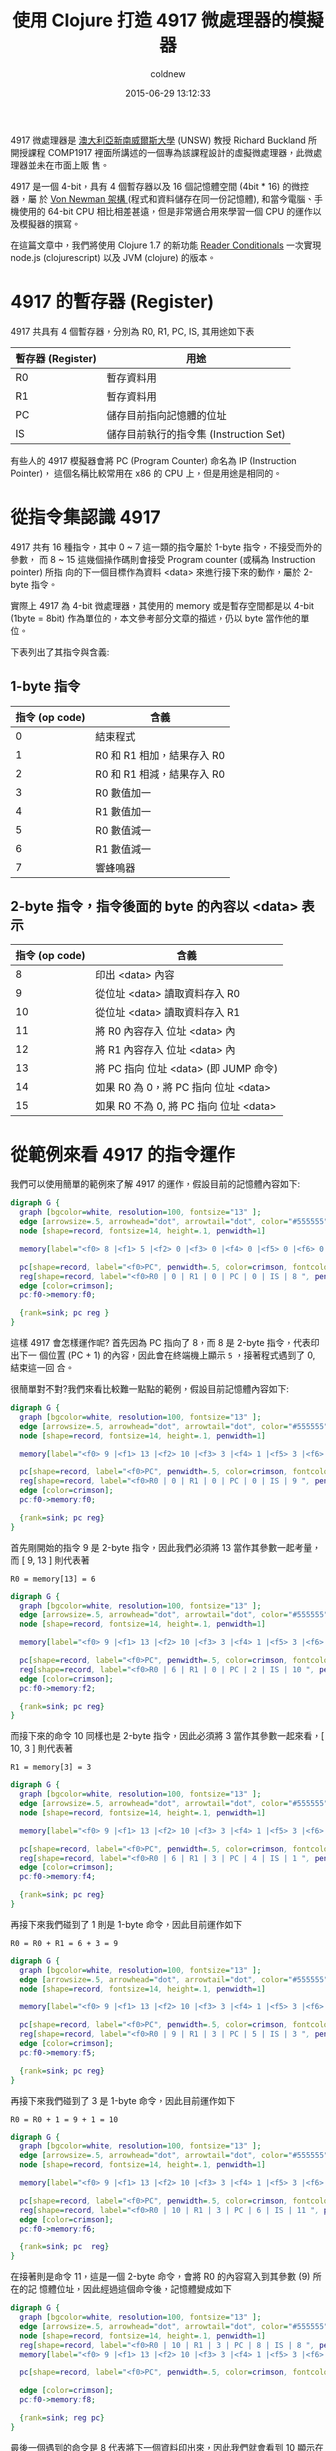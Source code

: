 #+TITLE: 使用 Clojure 打造 4917 微處理器的模擬器
#+AUTHOR: coldnew
#+EMAIL:  coldnew.tw@gmail.com
#+DATE:   2015-06-29 13:12:33
#+LANGUAGE: zh_TW
#+URL:  blog/2015/06/29_clojure4917.html
#+SAVE_AS: blog/2015/06/29_clojure4917.html
#+OPTIONS: num:nil ^:nil
#+TAGS: clojure clojurescript emulator

4917 微處理器是 [[https://en.wikipedia.org/wiki/University_of_New_South_Wales][澳大利亞新南威爾斯大學]] (UNSW) 教授 Richard Buckland 所開授課程
COMP1917 裡面所講述的一個專為該課程設計的虛擬微處理器，此微處理器並未在市面上販
售。

4917 是一個 4-bit，具有 4 個暫存器以及 16 個記憶體空間 (4bit * 16) 的微控器，屬
於 [[https://en.wikipedia.org/wiki/Von_Neumann_architecture][Von Newman 架構 ]](程式和資料儲存在同一份記憶體), 和當今電腦、手機使用的 64-bit
CPU 相比相差甚遠，但是非常適合用來學習一個 CPU 的運作以及模擬器的撰寫。

在這篇文章中，我們將使用 Clojure 1.7 的新功能 [[http://dev.clojure.org/display/design/Reader%2BConditionals%EF%BC%8C%E4%B8%80%E6%AC%A1%E5%AF%A6%E7%8F%BE][Reader Conditionals]] 一次實現
node.js (clojurescript) 以及 JVM (clojure) 的版本。

* 4917 的暫存器 (Register)

4917 共具有 4 個暫存器，分別為 R0, R1, PC, IS, 其用途如下表

#+ATTR_HTML: :class table table-hover
| 暫存器 (Register) | 用途                                   |
|-------------------+----------------------------------------|
| R0                | 暫存資料用                             |
| R1                | 暫存資料用                             |
| PC                | 儲存目前指向記憶體的位址               |
| IS                | 儲存目前執行的指令集 (Instruction Set) |

#+ATTR_HTML: :class alert-info
#+BEGIN_ALERT
有些人的 4917 模擬器會將 PC (Program Counter) 命名為 IP (Instruction Pointer)，
這個名稱比較常用在 x86 的 CPU 上，但是用途是相同的。
#+END_ALERT

* 從指令集認識 4917

4917 共有 16 種指令，其中 0 ~ 7 這一類的指令屬於 1-byte 指令，不接受而外的參數，
而 8 ~ 15 這幾個操作碼則會接受 Program counter (或稱為 Instruction pointer) 所指
向的下一個目標作為資料 <data> 來進行接下來的動作，屬於 2-byte
指令。

#+ATTR_HTML: :class alert-info
#+BEGIN_ALERT
實際上 4917 為 4-bit 微處理器，其使用的 memory 或是暫存空間都是以 4-bit (1byte =
8bit) 作為單位的，本文參考部分文章的描述，仍以 byte 當作他的單位。
#+END_ALERT

下表列出了其指令與含義:

** 1-byte 指令

  #+ATTR_HTML: :class table table-hover
  | 指令 (op code) | 含義                       |
  |----------------+----------------------------|
  |              0 | 結束程式                   |
  |              1 | R0 和 R1 相加，結果存入 R0 |
  |              2 | R0 和 R1 相減，結果存入 R0 |
  |              3 | R0 數值加一                |
  |              4 | R1 數值加一                |
  |              5 | R0 數值減一                |
  |              6 | R1 數值減一                |
  |              7 | 響蜂鳴器                   |

** 2-byte 指令，指令後面的 byte 的內容以 <data> 表示

  #+ATTR_HTML: :class table table-hover
  | 指令 (op code) | 含義                                   |
  |----------------+----------------------------------------|
  |              8 | 印出 <data> 內容                       |
  |              9 | 從位址 <data> 讀取資料存入 R0          |
  |             10 | 從位址 <data> 讀取資料存入 R1          |
  |             11 | 將 R0 內容存入 位址 <data> 內          |
  |             12 | 將 R1 內容存入 位址 <data> 內          |
  |             13 | 將 PC 指向 位址 <data> (即 JUMP 命令)  |
  |             14 | 如果 R0 為 0，將 PC 指向 位址 <data>   |
  |             15 | 如果 R0 不為 0, 將 PC 指向 位址 <data> |

* 從範例來看 4917 的指令運作

我們可以使用簡單的範例來了解 4917 的運作，假設目前的記憶體內容如下:

# ref: https://raw.githubusercontent.com/initpy/go-book/master/slices.rst
#+BEGIN_SRC dot :file data/2015/4917/example1.png
  digraph G {
    graph [bgcolor=white, resolution=100, fontsize="13" ];
    edge [arrowsize=.5, arrowhead="dot", arrowtail="dot", color="#555555"];
    node [shape=record, fontsize=14, height=.1, penwidth=1]

    memory[label="<f0> 8 |<f1> 5 |<f2> 0 |<f3> 0 |<f4> 0 |<f5> 0 |<f6> 0 |<f7> 0 |<f8> 0 |<f9> 0 |<f10> 0 |<f11> 0 |<f12> 0 |<f13> 0 |<f14> 0 |<f15> 0 "];

    pc[shape=record, label="<f0>PC", penwidth=.5, color=crimson, fontcolor=crimson, style=filled, fillcolor=lightpink, width=.3];
    reg[shape=record, label="<f0>R0 | 0 | R1 | 0 | PC | 0 | IS | 8 ", penwidth=.8, width=.3, fontsize=8, fontcolor=steelblue4, color=steelblue4];
    edge [color=crimson];
    pc:f0->memory:f0;

    {rank=sink; pc reg }
  }
#+END_SRC

#+RESULTS:
[[file:data/2015/4917/example1.png]]

這樣 4917 會怎樣運作呢? 首先因為 PC 指向了 8，而 8 是 2-byte 指令，代表印出下一
個位置 (PC + 1) 的內容，因此會在終端機上顯示 =5= ，接著程式遇到了 0, 結束這一回
合。

很簡單對不對?我們來看比較難一點點的範例，假設目前記憶體內容如下:

#+BEGIN_SRC dot :file data/2015/4917/example2.png
  digraph G {
    graph [bgcolor=white, resolution=100, fontsize="13" ];
    edge [arrowsize=.5, arrowhead="dot", arrowtail="dot", color="#555555"];
    node [shape=record, fontsize=14, height=.1, penwidth=1]

    memory[label="<f0> 9 |<f1> 13 |<f2> 10 |<f3> 3 |<f4> 1 |<f5> 3 |<f6> 11 |<f7> 9 |<f8> 8 |<f9> 0 |<f10> 0 |<f11> 6 |<f12> 0 |<f13> 6 |<f14> 0 |<f15> 0 "];

    pc[shape=record, label="<f0>PC", penwidth=.5, color=crimson, fontcolor=crimson, style=filled, fillcolor=lightpink, width=.3];
    reg[shape=record, label="<f0>R0 | 0 | R1 | 0 | PC | 0 | IS | 9 ", penwidth=.8, width=.3, fontsize=8, fontcolor=steelblue4, color=steelblue4];
    edge [color=crimson];
    pc:f0->memory:f0;

    {rank=sink; pc reg}
  }
#+END_SRC

#+RESULTS:
[[file:data/2015/4917/example2.png]]

首先剛開始的指令 9 是 2-byte 指令，因此我們必須將 13 當作其參數一起考量，而 [ 9, 13 ] 則代表著

: R0 = memory[13] = 6

#+BEGIN_SRC dot :file data/2015/4917/example3.png
  digraph G {
    graph [bgcolor=white, resolution=100, fontsize="13" ];
    edge [arrowsize=.5, arrowhead="dot", arrowtail="dot", color="#555555"];
    node [shape=record, fontsize=14, height=.1, penwidth=1]

    memory[label="<f0> 9 |<f1> 13 |<f2> 10 |<f3> 3 |<f4> 1 |<f5> 3 |<f6> 11 |<f7> 9 |<f8> 8 |<f9> 0 |<f10> 0 |<f11> 6 |<f12> 0 |<f13> 6 |<f14> 0 |<f15> 0 "];

    pc[shape=record, label="<f0>PC", penwidth=.5, color=crimson, fontcolor=crimson, style=filled, fillcolor=lightpink, width=.3];
    reg[shape=record, label="<f0>R0 | 6 | R1 | 0 | PC | 2 | IS | 10 ", penwidth=.8, width=.1, fontsize=8, fontcolor=steelblue4, color=steelblue4];
    edge [color=crimson];
    pc:f0->memory:f2;

    {rank=sink; pc reg}
  }
#+END_SRC

#+RESULTS:
[[file:data/2015/4917/example3.png]]

而接下來的命令 10 同樣也是 2-byte 指令，因此必須將 3 當作其參數一起來看，[ 10, 3
] 則代表著

: R1 = memory[3] = 3

#+BEGIN_SRC dot :file data/2015/4917/example4.png
  digraph G {
    graph [bgcolor=white, resolution=100, fontsize="13" ];
    edge [arrowsize=.5, arrowhead="dot", arrowtail="dot", color="#555555"];
    node [shape=record, fontsize=14, height=.1, penwidth=1]

    memory[label="<f0> 9 |<f1> 13 |<f2> 10 |<f3> 3 |<f4> 1 |<f5> 3 |<f6> 11 |<f7> 9 |<f8> 8 |<f9> 0 |<f10> 0 |<f11> 6 |<f12> 0 |<f13> 6 |<f14> 0 |<f15> 0 "];

    pc[shape=record, label="<f0>PC", penwidth=.5, color=crimson, fontcolor=crimson, style=filled, fillcolor=lightpink, width=.3];
    reg[shape=record, label="<f0>R0 | 6 | R1 | 3 | PC | 4 | IS | 1 ", penwidth=.8, width=.1, fontsize=8, fontcolor=steelblue4, color=steelblue4];
    edge [color=crimson];
    pc:f0->memory:f4;

    {rank=sink; pc reg}
  }
#+END_SRC

#+RESULTS:
[[file:data/2015/4917/example4.png]]

再接下來我們碰到了 1 則是 1-byte 命令，因此目前運作如下

: R0 = R0 + R1 = 6 + 3 = 9

#+BEGIN_SRC dot :file data/2015/4917/example5.png
  digraph G {
    graph [bgcolor=white, resolution=100, fontsize="13" ];
    edge [arrowsize=.5, arrowhead="dot", arrowtail="dot", color="#555555"];
    node [shape=record, fontsize=14, height=.1, penwidth=1]

    memory[label="<f0> 9 |<f1> 13 |<f2> 10 |<f3> 3 |<f4> 1 |<f5> 3 |<f6> 11 |<f7> 9 |<f8> 8 |<f9> 0 |<f10> 0 |<f11> 6 |<f12> 0 |<f13> 6 |<f14> 0 |<f15> 0 "];

    pc[shape=record, label="<f0>PC", penwidth=.5, color=crimson, fontcolor=crimson, style=filled, fillcolor=lightpink, width=.3];
    reg[shape=record, label="<f0>R0 | 9 | R1 | 3 | PC | 5 | IS | 3 ", penwidth=.8, width=.1, fontsize=8, fontcolor=steelblue4, color=steelblue4];
    edge [color=crimson];
    pc:f0->memory:f5;

    {rank=sink; pc reg}
  }
#+END_SRC

#+RESULTS:
[[file:data/2015/4917/example5.png]]

再接下來我們碰到了 3 是 1-byte 命令，因此目前運作如下

: R0 = R0 + 1 = 9 + 1 = 10

#+BEGIN_SRC dot :file data/2015/4917/example6.png
  digraph G {
    graph [bgcolor=white, resolution=100, fontsize="13" ];
    edge [arrowsize=.5, arrowhead="dot", arrowtail="dot", color="#555555"];
    node [shape=record, fontsize=14, height=.1, penwidth=1]

    memory[label="<f0> 9 |<f1> 13 |<f2> 10 |<f3> 3 |<f4> 1 |<f5> 3 |<f6> 11 |<f7> 9 |<f8> 8 |<f9> 0 |<f10> 0 |<f11> 6 |<f12> 0 |<f13> 6 |<f14> 0 |<f15> 0 "];

    pc[shape=record, label="<f0>PC", penwidth=.5, color=crimson, fontcolor=crimson, style=filled, fillcolor=lightpink, width=.3];
    reg[shape=record, label="<f0>R0 | 10 | R1 | 3 | PC | 6 | IS | 11 ", penwidth=.8, width=.1, fontsize=8, fontcolor=steelblue4, color=steelblue4];
    edge [color=crimson];
    pc:f0->memory:f6;

    {rank=sink; pc  reg}
  }
#+END_SRC

#+RESULTS:
[[file:data/2015/4917/example6.png]]

在接著則是命令 11，這是一個 2-byte 命令，會將 R0 的內容寫入到其參數 (9) 所在的記
憶體位址，因此經過這個命令後，記憶體變成如下

#+BEGIN_SRC dot :file data/2015/4917/example7.png
  digraph G {
    graph [bgcolor=white, resolution=100, fontsize="13" ];
    edge [arrowsize=.5, arrowhead="dot", arrowtail="dot", color="#555555"];
    node [shape=record, fontsize=14, height=.1, penwidth=1]
    reg[shape=record, label="<f0>R0 | 10 | R1 | 3 | PC | 8 | IS | 8 ", penwidth=.8, width=.1, fontsize=8, fontcolor=steelblue4, color=steelblue4];
    memory[label="<f0> 9 |<f1> 13 |<f2> 10 |<f3> 3 |<f4> 1 |<f5> 3 |<f6> 11 |<f7> 9 |<f8> 8 |<f9> 10 |<f10> 0 |<f11> 6 |<f12> 0 |<f13> 6 |<f14> 0 |<f15> 0 "];

    pc[shape=record, label="<f0>PC", penwidth=.5, color=crimson, fontcolor=crimson, style=filled, fillcolor=lightpink, width=.3];

    edge [color=crimson];
    pc:f0->memory:f8;

    {rank=sink; reg pc}
  }
#+END_SRC

#+RESULTS:
[[file:data/2015/4917/example7.png]]

最後一個遇到的命令是 8 代表將下一個資料印出來，因此我們就會看到 10 顯示在終端機
上了，也就是說，剛剛的程式進行了以下的運作

#+BEGIN_SRC python
  R0 = 6
  R1 = 3
  R0 = R0 + R1
  R0 = R0 + 1
  print R0
#+END_SRC

* 建立我們的 Clojure/Clojurescript 專案

了解到了 4917 的運作模式以及指令集後，我們可以開始寫程式囉，首先使用 =lein= 建立我們的專案

: coldnew@Rosia ~ $ lein new emulator-4917

由於預設的 lein 專案缺少很多東西，因此我們必須一一添加 (或是你可以使用比較合適的
樣板），首先在 =project.clj= 裡面修改部分設定成如下

#+BEGIN_SRC clojure
  (defproject emulator-4917 "0.1.0-SNAPSHOT"
    ;; skip ...

    :source-paths ["src"]

    :dependencies [[org.clojure/clojure "1.7.0"]
                   [org.clojure/clojurescript "0.0-3308" :scope "provided"]]

    :plugins [[lein-cljsbuild "1.0.6"]]

    :min-lein-version "2.5.1"

    :cljsbuild {:builds
                [{
                  :source-paths ["src"]
                  :compiler {:output-to "target/emulator-4917.js"
                             :output-dir "target"
                             :source-map "target/emulator-4917.js.map"
                             :target :nodejs
                             :optimizations :none
                             :pretty-print true}}]}
    :aot [emulator-4917.core]
    :main emulator-4917.core)
#+END_SRC

#+ATTR_HTML: :class alert-info
#+BEGIN_ALERT
請注意到由於本篇文章將使用 Clojure 1.7 的新功能 [[http://dev.clojure.org/display/design/Reader%2BConditionals%EF%BC%8C%E4%B8%80%E6%AC%A1%E5%AF%A6%E7%8F%BE][Reader Conditionals]] ，因此
Clojure/Clojurescript 版本必須依照以上設定或選用更高版本，並且 =lein= 版本也必須
升級到最新版 2.5.1.
#+END_ALERT

而在這個 =project.clj= 裡面，由於我們為了讓 Clojurescript 編譯速度加快，我們採用
了 =none= 最佳化，因此必須另外增加一個 =run.js= 來協助執行編譯出來的 javascript，
其內容如下

#+BEGIN_SRC js
  // http://stackoverflow.com/questions/25803420/how-to-compile-clojurescript-to-nodejs
  try {
      require("source-map-support").install();
  } catch(err) {
  }
  require("./target/goog/bootstrap/nodejs.js");
  require("./target/emulator-4917.js");
  require("./target/emulator_4917/core");
  emulator_4917.core._main(process.argv[2]); // passing argument
#+END_SRC

另外，我們必須將 lein 產生出來的 =src/emulator_4917/core.clj= 改名為
=src/emulator_4917/core.cljc= 這樣我們才能夠順利使用 [[http://dev.clojure.org/display/design/Reader%2BConditionals%EF%BC%8C%E4%B8%80%E6%AC%A1%E5%AF%A6%E7%8F%BE][Reader Conditionals]] 這個功
能。

* 建立初始樣板

我們首先先建立我們程式的雛形，讓其根據不同條件選擇要載入的 library 或是預先執行的方法，我們修改 =src/emulator_4917/core.cljc= 成以下

#+BEGIN_SRC clojure
  (ns emulator-4917.core
    (:require #?(:cljs [cljs.nodejs :as nodejs])
              #?(:cljs [goog.crypt :as gcrypt])
              [clojure.string :as str])
    #?(:clj (:gen-class)))

  ;; enable *print-fn* in clojurescript
  #?(:cljs (enable-console-print!))

  (defn -main [& args]
    (let [arg1 (nth args 0)]
      (if arg1
        (println "TODO: read binary file and execute it.")
        (println "Error: Please specify filename."))))

  ;; setup node.js starter point
  #?(:cljs (set! *main-cli-fn* -main))
#+END_SRC

在上面的樣板中，被 ~#?()﻿~ 所包圍的東西會根據不同狀況被解析，這就是 Clojure 1.7
的 [[http://dev.clojure.org/display/design/Reader%2BConditionals%EF%BC%8C%E4%B8%80%E6%AC%A1%E5%AF%A6%E7%8F%BE][Reader Conditionals]] 功能，我們可以用以下範例來了解他的使用，下面的程式會根據
目前是編譯給 Clojure 還是 Clojurescript 來選擇要執行的項目，如果你今天是用在
Clojure (JVM)上，則其會顯示 =Hi, Clojure= ，反之若是執行在 Clojurescript
(Node.js, browser) 上，則會顯示 =Hi, Clojurescript= 。

#+BEGIN_SRC clojure
  #?(:clj
     (println "Hi, Clojure")
     :cljs
     (.log js/console "Hi, Clojurescript"))
#+END_SRC

* 讀取二進制檔案並解析

為了讓這個模擬器更像模擬器，我們讓他讀取二進制檔案到 memory 去來模擬 CPU 載入
ROM 動作，讀取完成後則將資料變成 Clojure 的陣列，好方便之後的程式運作，也就是說，
假設欲讀取的二進制文件內容如下

#+BEGIN_EXAMPLE
  coldnew@Rosia ~/emulator-4917 $ hexdump -C examples/bell.bin | head -n 1
  00000000  77 70                                             |wp|
#+END_EXAMPLE

我們要想辦法讀取這份文件，並產生 =[7, 7, 7, 0]= 這樣的陣列才行，而由於牽扯到
了讀取檔案的運作，這部份一定是要分開 Clojure 與 Clojurescript 的實作。

我們先談談在 Clojure 讀取檔案的作法，理論上我們可以使用 [[https://clojuredocs.org/clojure.core/slurp][slurp]] 去讀取檔案，但是由
於 slurp 會將讀取到的內容根據編碼來轉換，因此不適合本文的應用，只好使用 Java 的
方式來讀取二進制檔案囉，我們建立一個 =parse-binary-file= 函式來讀取檔案並且轉換
成 byte-array。

#+BEGIN_SRC clojure
  (defn parse-binary-file
    "Clojure method to read binary file and convert to byte-array."
    [file]
    (with-open [out (java.io.ByteArrayOutputStream.)]
      (clojure.java.io/copy (clojure.java.io/input-stream file) out)
      (.toByteArray out)))
#+END_SRC

而在 Clojurescript 中，因為我們是執行在 Node.js 環境上，可以使用 Node.js 的
[[https://nodejs.org/api/fs.html#fs_fs_readfilesync_filename_options][fs.readFileSync()]] 方法來讀取二進制檔案，讀取完成後在用 google Closure library 裡面
的 [[http://google.github.io/closure-library/api/source/closure/goog/crypt/crypt.js.src.html#l32][goog.crypt.stringToByteArray]] 將其轉換成 byte-array.

#+BEGIN_SRC clojure
  (defn parse-binary-file
    "Clojurescript method to read binary file and convert to byte-array."
    [file]
    (->  (nodejs/require "fs")
         (.readFileSync file "binary")
         .toString
         gcrypt/stringToByteArray))
#+END_SRC

最後，將這兩部份的程式碼整合起來，就會變成如下

#+BEGIN_SRC clojure
  (defn parse-binary-file
    [file]
    #?(:clj
       (with-open [out (java.io.ByteArrayOutputStream.)]
         (clojure.java.io/copy (clojure.java.io/input-stream file) out)
         (.toByteArray out))
       :cljs
       (->  (nodejs/require "fs")
            (.readFileSync file "binary")
            .toString
            gcrypt/stringToByteArray)))
#+END_SRC

完成了 =parse-binary-file= 後，由於這樣產生出來的陣列內容為 =[ 0x77, 0x70 ]= 和
我們期望的 =[ 7, 7, 7, 0 ]= 有所落差，因此我們需要另外一個方式將 0x77 變成 [ 7,
7 ] 這樣的組合，我們可以用以下函式來達到這件事情

#+BEGIN_SRC clojure
  (defn to-4bit-array
    "Convert 0xf4 to [f 4]"
    [s]
    (let [h (bit-and (bit-shift-right s 4) 0x0f) ; (0xf4 >> 4) & 0x0f   => f
          l (bit-and s 0x0f)]                    ; 0xf4 & 0x0f => 4
      [h l]))
#+END_SRC

接著，我們使用 [[https://clojuredocs.org/clojure.core/map][map]] 將 =to-4bit-array= 套用在 =parse-binary-file= 得到的結果上

#+BEGIN_SRC clojure
  (map to-4bit-array (parse-binary-file file)) ; => [ [7, 7] [7, 0] ]
#+END_SRC

這樣得到的結果仍舊不是我們想要的，因為他變成了多維陣列，因此我們使用 [[https://clojuredocs.org/clojure.core/flatten][flatten]] 將
多維陣列變成一維的

#+BEGIN_SRC clojure
  (flatten [ [7, 7] [7, 0] ]) ; => (7, 7, 7, 0)
#+END_SRC

到此為止，我們完成了讀取二進制檔案並將其變成命令陣列的功能，將其合起來就變成
=parse-rom= ，我們將用他來讀取二進制檔案並傳送命令陣列給 4917 模擬器處理。

#+BEGIN_SRC clojure
(defn parse-rom [file]
  (flatten
   (map to-4bit-array (parse-binary-file file))))
#+END_SRC

* 建立 4917 這顆 CPU

在 Clojure 這種函數式的語言中我們要怎樣定義一個 CPU 呢？最簡單的方式就是透過
=defrecord= 去創建這個 CPU 的狀態，以 4917 來說，他共有四個暫存器(R0, R1, PC, IS)
以及 16 個 4-bit 的記憶體空間，因此我們可以這樣定義他的 State.

#+BEGIN_SRC clojure
  (defrecord State [memory r0 r1 pc is])
#+END_SRC

這樣子我們就可以透過 State 來創建我們的 CPU 狀態，舉例來說如下

#+BEGIN_SRC clojure
  (->State (vec (repeat 16 0)) 0 0 0 0)
  ;; => #user.State{:memory [0 0 0 0 0 0 0 0 0 0 0 0 0 0 0 0], :r0 0, :r1 0, :pc 0, :is 0}
#+END_SRC

但是直接用 State 創建 CPU 其實不是很優雅的方式，我們可以將他綁到我們自制的
=make-cpu= 函式去，讓建立 CPU 更簡單

#+BEGIN_SRC clojure
  (defn make-cpu
    ([& {:keys [memory r0 r1 pc is]
         :or {r0 0
              r1 0
              pc 0
              is 0}}]
     (State. (vec (take 16 (concat memory (repeat 16 0)))) r0 r1 pc is)))
#+END_SRC

透過這樣的 =make-cpu= 函式，假設我們要創建一個預設 r0 為 5, 記憶體內容為 [5, 2,
2] 的 CPU，則可以這樣作

#+BEGIN_SRC clojure
  (make-cpu :memory [5, 2, 2] :r0 5)
  ;; => #user.State{:memory [5 2 2 0 0 0 0 0 0 0 0 0 0 0 0 0], :r0 5, :r1 0, :pc 0, :is 0}
#+END_SRC

有了建立 CPU 當前狀態的函式後，是時候去定義這 16 個指令集了

* 定義指令集

前面說到了 4917 這顆 CPU 共有 16 種指令 (0 ~ 15)，因此我們來一個一個定義吧，

** 指令 0 : 結束程式

首先定義指令 0，當 4917 接收到這個命令後，會結束程式。結束程式的方式，在 Clojure 中我們可以透過

#+BEGIN_SRC clojure
  (System/exit 0)
#+END_SRC

來達成，而在 Node.js 中，則是可以使用 process.exit(0) 來進行

#+BEGIN_SRC clojure
  (.exit nodejs/process 0)
#+END_SRC

因此我們的指令 0 就變成了這個樣子

#+BEGIN_SRC clojure
  (defn cmd0
    "cmd 0: exit application."
    [{:keys [memory r0 r1 pc is]}]
    (println "Terminate application.")
    #?(:clj
       (System/exit 0)
       :cljs
       (.exit nodejs/process 0)))
#+END_SRC

** 指令 1 : R0 = R0 + R1

指令 1 是我們第一個實作指令，首先我們將目前 CPU 的狀態傳送到指令 1 中，再根據需
求透過 =make-cpu= 建立新的狀態並回傳，由於 PC (Program Counter) 在執行完此命令後
應該要指向下一個記憶體位址，因此要記得增加 PC 的數值，讓 CPU 可以順利指向下一個
位址。

#+BEGIN_SRC clojure
(defn cmd1
  "cmd 1: R0 = R0 + R1"
  [{:keys [memory r0 r1 pc is]}]
  (make-cpu
   :memory memory :r0 (+ r0 r1) :r1 r1 :pc (inc pc) :is 1))
#+END_SRC

** 指令 2 : R0 = R0 - R1

指令 2 和指令 1 非常相似，唯一的差別在於 :r0 存放的內容是 r0 - r1 的結果。

#+BEGIN_SRC clojure
  (defn cmd2
    "cmd 2: R0 = R0 - R1"
    [{:keys [memory r0 r1 pc is]}]
    (make-cpu
     :memory memory :r0 (- r0 r1) :r1 r1 :pc (inc pc) :is 2))
#+END_SRC

** 指令 3 : R0 = R0 + 1

指令 3 使用類似指令 1 的實作，我們使用 =(inc r0)= 來進行 r0 + 1 的動作，當然，你
也可以使用 =(+ r0 1)= 。

#+BEGIN_SRC clojure
  (defn cmd3
    "cmd 3: R0 = R0 + 1"
    [{:keys [memory r0 r1 pc is]}]
    (make-cpu
     :memory memory :r0 (inc r0) :r1 r1 :pc (inc pc) :is 3))
#+END_SRC

** 指令 4 : R1 = R1 + 1

指令 4 和指令 3 非常相似，只是將目標暫存器從 r0 改成 r1 而已。

#+BEGIN_SRC clojure
  (defn cmd4
    "cmd 4: R1 = R1 + 1"
    [{:keys [memory r0 r1 pc is]}]
    (make-cpu
     :memory memory :r0 r0 :r1 (inc r1) :pc (inc pc) :is 4))
#+END_SRC

** 指令 5 : R0 = R0 -1

使用類似指令 3 的實作模式，我們使用 =(dec r0)= 來進行 r0 - 1 的動作，當然，你
也可以使用 =(- r0 1)= 。

#+BEGIN_SRC clojure
  (defn cmd5
    "cmd 5: R0 = R0 - 1"
    [{:keys [memory r0 r1 pc is]}]
    (make-cpu
     :memory memory :r0 (dec r0) :r1 r1 :pc (inc pc) :is 5))
#+END_SRC

** 指令 6 : R1 = R1 -1

指令 6 和指令 5 非常相似，只是將目標暫存器從 r0 改成 r1 而已。

#+BEGIN_SRC clojure
  (defn cmd6
    "cmd 6: R1 = R1 - 1"
    [{:keys [memory r0 r1 pc is]}]
    (make-cpu
     :memory memory :r0 r0 :r1 (dec r1) :pc (inc pc) :is 6))
#+END_SRC

** 指令 7 : 響鈴

若 4917 真的有實體的話，指令 7 的功用應該是響蜂鳴器才對，這邊使用 =println= 將訊息印
出來作為替代，記得要增加 PC (Program Counter) 的數值。

#+BEGIN_SRC clojure
  (defn cmd7
    "cmd 7: Ring bell"
    [{:keys [memory r0 r1 pc is]}]
    (println "Ring the bell!!")
    (make-cpu
     :memory memory :r0 r0 :r1 r1 :pc (inc pc) :is 7))
#+END_SRC

** 指令 8 : 印出 <data>

指令 8 就好玩一點點了，我們可以透過 [[https://clojuredocs.org/clojure.core/nth][nth]] 命令，取得記憶體陣列(memory)的某個位置的
數值

#+BEGIN_SRC clojure
  (nth [ a b c d ] 2) ; => c
#+END_SRC

由於 <data> 是在 PC 指向的位址的下一格，因此印出 <data> 的方式就變成這樣

#+BEGIN_SRC clojure
  (println (nth memory (inc pc)))
#+END_SRC

了解這點後，我們就可以實作我們的 cmd8 了，要注意的事情是，這一類 2-byte 命令執行
完後，PC (Program Counter) 的數值是 =+2= ，而不是和指令 1 ~ 7 那樣的只是遞增 PC
數值而已。

#+BEGIN_SRC clojure
  (defn cmd8
    "cmd 8: Print <data>"
    [{:keys [memory r0 r1 pc is]}]
    (println (nth memory (inc pc)))
    (make-cpu
     :memory memory :r0 r0 :r1 r1 :pc (+ pc 2) :is 8))
#+END_SRC

** 指令 9 : 從位址 <data> 讀取資料存入 R0

指令 9 中，我們必須知道 <data> 得內容後，再根據其數值去找尋記憶體位址的內容，並
將其存入 R0 中，而取得 <data> 內容的方式在指令 8 時說過了，使用 [[https://clojuredocs.org/clojure.core/nth][nth]] 可以達成

#+BEGIN_SRC clojure
  (nth memory (inc pc))
#+END_SRC

因此取得 <data> 後，我們可以再使用 [[https://clojuredocs.org/clojure.core/nth][nth]] 一次，來取得記憶體中第 <data> 個內容

#+BEGIN_SRC clojure
  (nth memory (nth memory (inc pc)))
#+END_SRC

因此最後的 cmd9 的實作就是這個樣子:

#+BEGIN_SRC clojure
  (defn cmd9
    "cmd 9: Load value from <data> to R0"
    [{:keys [memory r0 r1 pc is]}]
    (make-cpu
     :memory memory :r1 r1 :pc (+ pc 2) :is 9
     :r0 (nth memory (nth memory (inc pc)))))
#+END_SRC

** 指令 10 : 從位址 <data> 讀取資料存入 R1

指令 10 和指令 9 很像，只是將目標轉換成 R1 而已，我們可以參考指令 9 進行實作。

#+BEGIN_SRC clojure
  (defn cmd10
    "cmd 10: Load value from <data> to R1"
    [{:keys [memory r0 r1 pc is]}]
    (make-cpu
     :memory memory :r0 r0 :pc (+ pc 2) :is 10
     :r1 (nth memory (nth memory (inc pc)))))
#+END_SRC

** 指令 11 : 將 R0 內容存入 位址 <data> 內

現在我們知道了 [[https://clojuredocs.org/clojure.core/nth][nth]] 可以用來取得陣列中某一位置的內容，那我們要怎樣更新陣列的內容
呢?這時候就是 [[https://clojuredocs.org/clojure.core/assoc][assoc]] 出場的時候啦! [[https://clojuredocs.org/clojure.core/assoc][assoc]] 用在陣列的時候，可以根據你提供的位置以及
新的內容，產生出修改後的陣列

#+BEGIN_SRC clojure
  (assoc [0 0 0 0] 1 5) ; => [0 5 0 0]
  (assoc [0 0 0 0] 4 6) ; => [0 0 0 0 6]
#+END_SRC

而從前面的指令運作，我們知道 <data> 的內容是這樣取得的

#+BEGIN_SRC clojure
  (nth memory (inc pc))
#+END_SRC

將這兩個概念合併，就得到我們的指令 11 得實作囉～

#+BEGIN_SRC clojure
  (defn cmd11
    "cmd 11: Store R0 into <data> position"
    [{:keys [memory r0 r1 pc is]}]
    (make-cpu
     :memory (assoc memory (nth memory (inc pc)) r0)
     :r0 r0 :r1 r1 :pc (+ pc 2) :is 11))
#+END_SRC

** 指令 12 : 將 R1 內容存入 位址 <data> 內

指令 12 和指令 11 非常相似，只是將來源暫存器從 r0 改成 r1 而已。

#+BEGIN_SRC clojure
  (defn cmd12
    "cmd 12: Store R1 into <data> position"
    [{:keys [memory r0 r1 pc is]}]
    (make-cpu
     :memory (assoc memory (nth memory (inc pc)) r1)
     :r0 r0 :r1 r1 :pc (+ pc 2) :is 12))
#+END_SRC

** 指令 13 : 將 PC 指向 位址 <data> (即 JUMP 命令)

指令 13 其實就是一般 CPU 都會有的 =JUMP= 命令，透過更改 PC (Program Counter) 的
位址，來讓 CPU 去讀取不同記憶體位址。

#+BEGIN_SRC clojure
  (defn cmd13
    "cmd 13: jump to address <data>"
    [{:keys [memory r0 r1 pc is]}]
    (make-cpu
     :memory memory :r0 r0 :r1 r1 :pc (nth memory (inc pc)) :is 13))
#+END_SRC

** 指令 14 : 如果 R0 為 0，將 PC 指向 位址 <data>

指令 14 很單純，我們比對傳入的 r0 數值，若是 0 的話則將 PC (Program Counter) 調
整為 <data>，反之則進行 =pc + 2= 的動作，而判斷數值是否為 0，在 clojure 可以使用
[[https://clojuredocs.org/clojure.core/zero_q][zero?]] 進行判別

#+BEGIN_SRC clojure
  (zero? 0) ; => true
  (zero? 3) ; => false
#+END_SRC

因此我們指令 14 的實作就這樣完成了

#+BEGIN_SRC clojure
  (defn cmd14
    "cmd 14: jump to address <data> if R0 == 0"
    [{:keys [memory r0 r1 pc is]}]
    (make-cpu
     :memory memory :r0 r0 :r1 r1
     :pc (if (zero? r0)
           (nth memory (inc pc))
           (+ pc 2))
     :is 14))
#+END_SRC

** 指令 15 : 如果 R0 不為 0, 將 PC 指向 位址 <data>

指令 15 其實和指令 14 一樣，我們只要調整 =if= 判斷式參數的順序就夠了，如果 R0 為
0，則進行 =pc + 2= ，反之則將 PC (Program Counter) 內容改為 <data> 數值。

#+BEGIN_SRC clojure
  (defn cmd15
    "cmd 15: jump to address <data> if R0 != 0"
    [{:keys [memory r0 r1 pc is]}]
    (make-cpu
     :memory memory :r0 r0 :r1 r1
     :pc (if (zero? r0)
           (+ pc 2)
           (nth memory (inc pc)))
     :is 15))
#+END_SRC

* 建立執行指令的迴圈

當指令集完成後，是時候執行一個迴圈，不斷的執行記憶體內的命令直到結束，在這邊我們
的迴圈直接使用 [[https://clojuredocs.org/clojure.core/recur][recur]] 來完成，[[https://clojuredocs.org/clojure.core/recur][recur]] 是 Clojure 迴圈的一個方式，基本上就是讓函數自己
呼叫自己，直到結束，假如我們要實作倒數計時器，則可以這樣寫

#+BEGIN_SRC clojure
  (defn countdown [n]
    (if (zero? n)
      (println "finished!")
      (do
        (println n)
        (recur (dec n)))))

  (countdown 2)
  ;; => 2
  ;; => 1
  ;; => finished!
#+END_SRC

上面的 countdown 命令，會自己呼叫自己直到輸入的參數為 0 為止，依照這個概念我們執
行指令集的迴圈，可以寫成下面這樣，實際根據指令進行執行的部分則由 =execute= 函式
完成。由於此 CPU 的指令 0 即代表 =終止程式= ，因此我們在此並未額外判斷要結
束 [[https://clojuredocs.org/clojure.core/recur][recur]] 回圈的條件。

#+BEGIN_SRC clojure
  (defn run [command]
    (let [cpu (execute command)]
      ;; (print cpu) ;; for debug only
      (recur cpu)))
#+END_SRC

而在 =execute= 函式中，我們使用了 [[https://clojuredocs.org/clojure.core/try][try ... catch]] 來確保執行的狀態不會出錯，注意到
Node.js 在 =Exception= 的地方和 Clojure 不同，要使用 =js/Error= 來替代，假設進入
到了 catch 的區塊，則回傳 0 給 curr 變數，讓他進入到 =default= 的命令，在這邊就
是 =cmd0= ，也就是說一旦程式出錯，就強行終止程式。

#+BEGIN_SRC clojure
  (defn execute [state]
    (let [curr
          (try (nth (:memory state) (:pc state))
               (catch
                   #?(:clj
                      Exception
                      :cljs
                      js/Error) _ 0))]
      ;; (println state)
      (case curr
        ;; 1-byte instruction
        1 (cmd1 state)
        2 (cmd2 state)
        3 (cmd3 state)
        4 (cmd4 state)
        5 (cmd5 state)
        6 (cmd6 state)
        7 (cmd7 state)
        ;; 2-byte instruction
        8 (cmd8 state)
        9 (cmd9 state)
        10 (cmd10 state)
        11 (cmd11 state)
        12 (cmd12 state)
        13 (cmd13 state)
        14 (cmd14 state)
        15 (cmd15 state)
        ;; default
        (cmd0 state))))
#+END_SRC

* 進行最後的修改

我們可以丟幾道簡單的程式讓 4917 模擬器執行看看

#+BEGIN_SRC clojure
  (run (make-cpu :memory [ 7 0 ]))
  ;; => Ring the bell!!
#+END_SRC

或是讓他印出 5 這個數字

#+BEGIN_SRC clojure
  (run (make-cpu :memory [ 8 5 ]))
  ;; => 5
#+END_SRC

確認模擬器執行成功後，是時候修正我們得 =main= 方法了，調整成如下就完成整個程式囉 ~

#+BEGIN_SRC clojure
  (defn -main [& args]
    (let [arg1 (nth args 0)]
      (if arg1
        (run (make-cpu :memory (parse-rom arg1)))
        (println "Error: Please specify filename."))))
#+END_SRC

* 取得完整程式碼與執行程式

本篇文章的完整程式碼已經放置於 [[https://github.com/coldnew/emulator-4917][GitHub]] 上，你可以使用以下方式取得程式碼

: git clone https://github.com/coldnew/emulator-4917.git

而在 examples 資料夾共放了以下幾種 4917 的範例二進制程式

#+ATTR_HTML: :class table table-hover
| 檔案名稱            | 功能說明              |
|---------------------+-----------------------|
| countdown.bin       | 從 5 開始倒數計數到 1 |
| countup.bin         | 從 0 開始不斷往上數   |
| bell.bin            | 響三次鈴聲            |
| calculate_6+3+1.bin | 計算 6 + 3 + 1        |

** 執行程式 (JVM)

  若要使用 JVM 來執行本篇文章的程式，則可以直接使用 =lein run= 進行

  #+BEGIN_SRC sh
    lein run -- examples/countdown.bin
  #+END_SRC

  或是你也可以透過 =lein uberjar= 功能將其打包成 .jar 檔案再執行

  #+BEGIN_SRC sh
    lein uberjar
    java -jar target/emulator-4917-0.1.0-SNAPSHOT-standalone.jar examples/countdown.bin
  #+END_SRC

** 執行程式 (Node.js)

  本篇文章預設是使用 =none= 最佳化編譯, 因此需透過 =run.js= 來協助執行程式

  #+BEGIN_SRC sh
    node run.js  examples/countdown.bin
  #+END_SRC

  你也可以修改 =project.clj= 將其變成如下

  #+BEGIN_SRC clojure
    :optimizations :advanced
    :pretty-print false
  #+END_SRC

  接著重新編譯就可以獲得最佳化(並且沒人看得懂的) javascript 了，執行方式如下:

  #+BEGIN_SRC sh
    lein cljsbuild once
    node target/emulator-4917.js examples/countdown.bin
  #+END_SRC

* 延伸閱讀

~[1]~ [[https://www.youtube.com/watch?v%3DgTeDX4yAdyU&index%3D3&list%3DPL6B940F08B9773B9F&hd%3D1][Youtube - Lecture 3: Machine Code - Richard Buckland UNSW]]

~[2]~ [[http://paarsgames.nl/2013/07/29/e-4917-emulator-in-clojure/][e-4917 emulator in Clojure]]

~[3]~ [[https://andrewharvey4.wordpress.com/2009/03/13/comp2121-wk01/][Andrew Harvey's Blog - COMP2121 – Wk01]]

~[4]~ https://wiki.cse.unsw.edu.au/info/COMP1917

~[5]~ [[http://dev.clojure.org/display/design/Reader%2BConditionals][Clojure docs - Reader Conditionals]]
